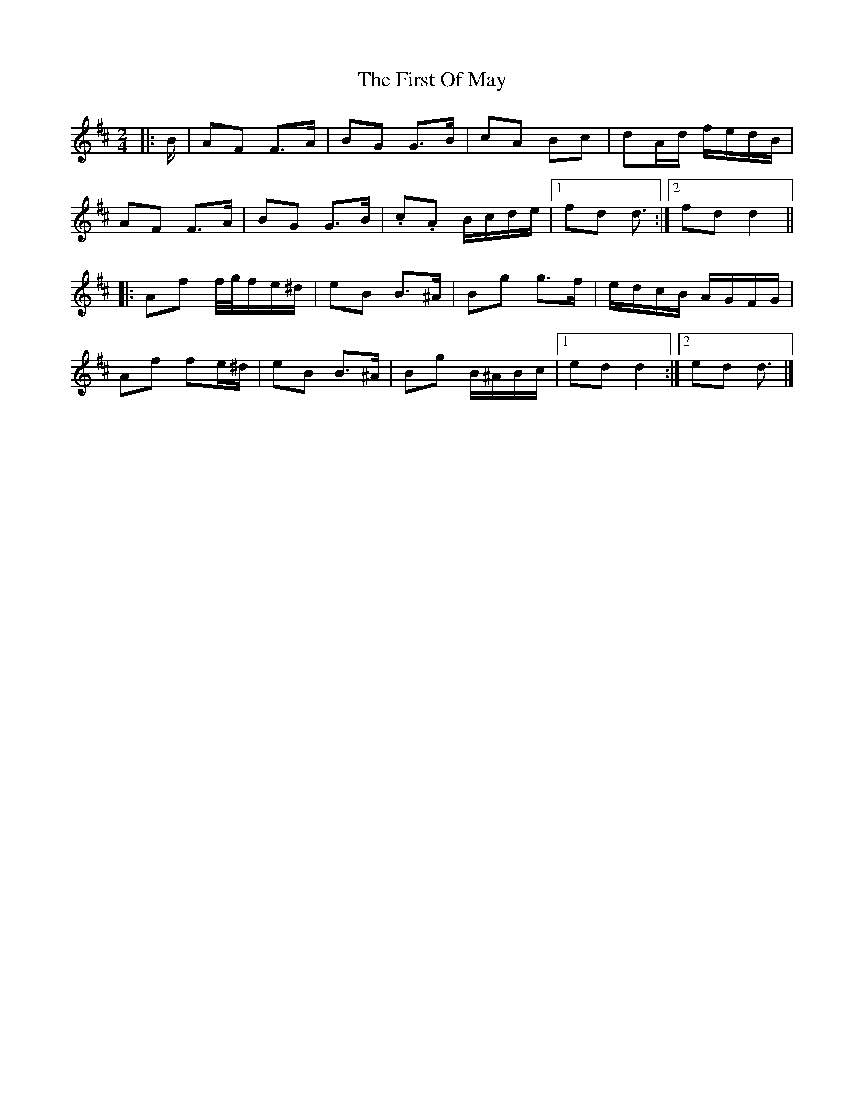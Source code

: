 X: 1
T: First Of May, The
Z: ceolachan
S: https://thesession.org/tunes/11695#setting11695
R: polka
M: 2/4
L: 1/8
K: Dmaj
|: B/ |AF F>A | BG G>B | cA Bc | dA/d/ f/e/d/B/ |
AF F>A | BG G>B | .c.A B/c/d/e/ |[1 fd d3/ :|[2 fd d2 ||
|: Af f/4g/4f/e/^d/ | eB B>^A | Bg g>f | e/d/c/B/ A/G/F/G/ |
Af fe/^d/ | eB B>^A | Bg B/^A/B/c/ |[1 ed d2 :|[2 ed d3/ |]
